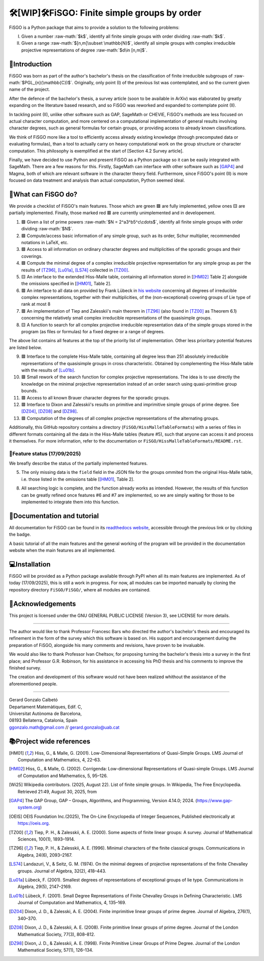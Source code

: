 .. role:: raw-math(raw)
    :format: latex html

==========================================
🛠️[WIP]🛠️FiSGO: Finite simple groups by order
==========================================

.. image:: https://readthedocs.org/projects/fisgo/badge/?version=latest
   :target: https://fisgo.readthedocs.io
   :alt: ReadTheDocs

.. image:: https://img.shields.io/badge/License-GPLv3-blue.svg
   :target: https://www.gnu.org/licenses/gpl-3.0.en.html
   :alt: License GPL-3.0

.. image:: https://img.shields.io/badge/python-3.12%2B-blue
   :target: https://www.python.org/
   :alt: Python Version

.. image:: https://img.shields.io/badge/status-WIP-orange
   :target: #
   :alt: Status WIP

..
    .. image:: https://img.shields.io/pypi/dm/<package-name>.svg
       :target: https://pypi.org/project/<package-name>/
       :alt: PyPI Downloads


FiSGO is a Python package that aims to provide a solution to the following problems:

I. Given a number :raw-math:`$k$`, identify all finite simple groups with order dividing :raw-math:`$k$`.
#. Given a range :raw-math:`$[n,m]\subset \mathbb{N}$`, identify all simple groups with complex irreducible projective
   representations of degree :raw-math:`$d\in [n,m]$`.

📖Introduction
------------
FiSGO was born as part of the author's bachelor's thesis on the classification of finite irreducible subgroups
of :raw-math:`$PGL_{n}(\mathbb{C})$`. Originally, only point (I) of the previous list was contemplated, and so the current
given name of the project.

After the defence of the bachelor's thesis, a survey article (soon to be available in ArXiv) was elaborated by greatly
expanding on the literature based research, and so FiSGO was reworked and expanded to contemplate point (II).

In tackling point (II), unlike other software such as GAP, SageMath or CHEVIE, FiSGO's methods are less focused on
actual character computation, and more centered on a computational implementation of general results involving
character degrees, such as general formulas for certain groups, or providing access to already known classifications.

We think of FiSGO more like a tool to efficiently access already existing knowledge (through precomputed data or
evaluating formulas), than a tool to actually carry on heavy computational work on the group structure or
character computation. This philosophy is exemplified at the start of [Section 4.2 Survey article].

Finally, we have decided to use Python and present FiSGO as a Python package so it can be easily integrated with
SageMath. There are a few reasons for this. Firstly, SageMath can interface with other software such as [GAP4]_ and
Magma, both of which are relevant software in the character theory field. Furthermore, since FiSGO's point (II) is
more focused on data treatment and analysis than actual computation, Python seemed ideal.

🧩What can FiSGO do?
------------------
We provide a checklist of FiSGO's main features. Those which are green |check| are fully implemented, yellow ones
|empty| are partially implemented. Finally, those marked red |cross| are currently unimplemented and
in developement.

1. |check| Given a list of prime powers :raw-math:`$N = 2^a3^b5^c\cdots$`, identify all finite simple groups with
   order dividing :raw-math:`$N$`.
#. |check| Compute/access basic information of any simple group, such as its order, Schur multiplier, recommended notations
   in LaTeX, etc.
#. |check| Access to all information on ordinary character degrees and multiplicities of the sporadic groups and their coverings.
#. |check| Compute the minimal degree of a complex irreducible projective representation for any simple group as per
   the results of [TZ96]_, [Lu01a]_, [LS74]_ collected in [TZ00]_.
#. |empty| An interface to the extended Hiss-Malle table, containing all information stored in
   [[HM02]_ Table 2] alongside the omissions specified in [[HM01]_, Table 2].
#. |cross| An interface to all data on provided by Frank Lübeck in `his website`_ concerning all degrees of irreducible
   complex representations, together with their multiplicities, of the (non-exceptional) covering groups of Lie type of rank at most 8
#. |cross| An implementation of Tiep and Zalesskii's main theorem in [TZ96]_ (also found in [TZ00]_ as Theorem 6.1) concerning
   the relatively small complex irreducible representations of the quasisimple groups.
#. |empty| A function to search for all complex projective irreducible representation data of the simple groups stored
   in the program (as files or formulas) for a fixed degree or a range of degrees.

The above list contains all features at the top of the priority list of implementation. Other less prioritary potential features
are listed below.

9. |cross| Interface to the complete Hiss-Malle table, containing all degree less than 251 absolutely irreducible representations
   of the quasisimple groups in cross characteristic. Obtained by complementing the Hiss-Malle table with the results of
   [Lu01b]_.
#. |cross| Small rework of the search function for complex projective representations. The idea is to use directly the knowledge
   on the minimal projective representation instead of an order search using quasi-primitive group bounds.
#. |cross| Access to all known Brauer character degrees for the sporadic groups.
#. |cross| Interface to Dixon and Zalesskii's results on primitive and imprimitive simple groups of prime degree. See [DZ04]_,
   [DZ08]_ and [DZ98]_.
#. |cross| Computation of the degrees of all complex projective representations of the alternating groups.

Additionally, this GitHub repository contains a directory (``FiSGO/HissMalleTableFormats``) with a series of files in different
formats containing all the data in the Hiss-Malle tables (feature #5), such that anyone can access it and process it themselves.
For more information, refer to the documentation or ``FiSGO/HissMalleTableFormats/README.rst``.

🚦Feature status (17/09/2025)
^^^^^^^^^^^^^^^^^^^^^^^^^^^
We breafly describe the status of the partially implemented features.

5. The only missing data is the ``field`` field in the JSON file for the groups ommited from the original Hiss-Malle
   table, i.e. those listed in the omissions table [[HM01]_, Table 2].
8. All searching logic is complete, and the function already works as intended. However, the results of this function
   can be greatly refined once features #6 and #7 are implemented, so we are simply waiting for those to be implemented
   to integrate them into this function.


📝Documentation and tutorial
--------------------------
.. image:: https://app.readthedocs.org/projects/fisgo/badge/?version=latest
    :target: https://fisgo.readthedocs.io/en/latest
    :alt: Documentation Status

All documentation for FiSGO can be found in its `readthedocs website`_, accessible through the previous link or
by clicking the badge.

A basic tutorial of all the main features and the general working of the program will be provided in the
documentation website when the main features are all implemented.

💻Installation
------------
FiSGO will be provided as a Python package available through PyPI when all its main features are implemented.
As of today (17/09/2025), this is still a work in progress. For now, all modules can be imported manually by
cloning the repository directory ``FiSGO/FiSGO/``, where all modules are contained.


🤝Acknowledgements
----------------

This project is licensed under the GNU GENERAL PUBLIC LICENSE (Version 3), see LICENSE for more details.

-------------------

The author would like to thank Professor Francesc Bars who directed the author's
bachelor's thesis and encouraged its refinement in the form of the survey which this software is based on.
His support and encouragement during the preparation of FiSGO, alongside his many comments and
revisions, have proven to be invaluable.

We would also like to thank Professor Ivan Cheltsov, for proposing turning the bachelor's thesis into
a survey in the first place; and Professor G.R. Robinson, for his assistance in accessing his PhD thesis
and his comments to improve the finished survey.

The creation and development of this software would not have been realized whithout the assistance of the aforementioned
people.

--------------------------------------------------------

| Gerard Gonzalo Calbetó
| Departament Matemàtiques, Edif. C,
| Universitat Autònoma de Barcelona,
| 08193 Bellaterra, Catalonia, Spain
| ggonzalo.math@gmail.com // gerard.gonzalo@uab.cat

📚Project wide references
-----------------------

.. _readthedocs website: https://fisgo.readthedocs.io/en/latest
.. _his website: https://www.math.rwth-aachen.de/~Frank.Luebeck/chev/DegMult/index.html?LANG=en
.. |check| replace:: 🟩
.. |empty| replace:: 🟨
.. |cross| replace:: 🟥


.. [HM01] Hiss, G., & Malle, G. (2001). Low-Dimensional Representations of
    Quasi-Simple Groups. LMS Journal of Computation and Mathematics, 4,
    22–63. |DOI:10.1112/s1461157000000796|

.. [HM02] Hiss, G., & Malle, G. (2002). Corrigenda: Low-dimensional
    Representations of Quasi-simple Groups. LMS Journal of Computation and
    Mathematics, 5, 95–126. |DOI:10.1112/s1461157000000711|

.. [Wi25] Wikipedia contributors. (2025, August 22). List of finite simple
    groups. In Wikipedia, The Free Encyclopedia. Retrieved 21:49, August 30,
    2025, from |image1|

.. [GAP4] The GAP Group, GAP – Groups, Algorithms, and Programming,
    Version 4.14.0; 2024. (https://www.gap-system.org)

.. [OEIS] OEIS Foundation Inc.(2025), The On-Line Encyclopedia of Integer
    Sequences, Published electronically at https://oeis.org.

.. [TZ00] Tiep, P. H., & Zalesskii, A. E. (2000). Some aspects of finite
    linear groups: A survey. Journal of Mathematical Sciences, 100(1),
    1893–1914. |DOI:10.1007/bf02677502|

.. [TZ96] Tiep, P. H., & Zalesskii, A. E. (1996). Minimal characters of
    the finite classical groups. Communications in Algebra, 24(6),
    2093–2167. |DOI:10.1080/00927879608825690|

.. [LS74] Landazuri, V., & Seitz, G. M. (1974). On the minimal degrees of
    projective representations of the finite Chevalley groups. Journal of
    Algebra, 32(2), 418–443. |DOI:10.1016/0021-8693(74)90150-1|

.. [Lu01a] Lübeck, F. (2001). Smallest degrees of representations of
    exceptional groups of lie type. Communications in Algebra, 29(5),
    2147–2169. |DOI:10.1081/agb-100002175|

.. [Lu01b] Lübeck, F. (2001). Small Degree Representations of
    Finite Chevalley Groups in Defining Characteristic. LMS Journal of
    Computation and Mathematics, 4, 135–169. |DOI:10.1112/s1461157000000838|

.. [DZ04] Dixon, J. D., & Zalesski, A. E. (2004). Finite imprimitive linear
    groups of prime degree. Journal of Algebra, 276(1), 340–370. |DOI:10.1016/j.jalgebra.2004.02.005|

.. [DZ08] Dixon, J. D., & Zalesskii, A. E. (2008). Finite primitive linear
    groups of prime degree. Journal of the London Mathematical Society, 77(3), 808–812. |DOI:10.1112/jlms/jdm103|

.. [DZ98] Dixon, J. D., & Zalesskii, A. E. (1998). Finite Primitive Linear Groups of Prime Degree.
    Journal of the London Mathematical Society, 57(1), 126–134. |DOI:10.1112/s0024610798005778|


.. |Static Badge| image:: https://img.shields.io/badge/OEIS-A000040-blue
   :target: https://oeis.org/A000040
.. |DOI:| image:: https://zenodo.org/badge/DOI/.svg
   :target: https://doi.org/
.. |DOI:10.1112/s0024610798005778| image:: https://zenodo.org/badge/DOI/10.1112/s0024610798005778.svg
   :target: https://doi.org/10.1112/s0024610798005778
.. |DOI:10.1112/jlms/jdm103| image:: https://zenodo.org/badge/DOI/10.1112/jlms/jdm103.svg
   :target: https://doi.org/10.1112/jlms/jdm103
.. |DOI:10.1016/j.jalgebra.2004.02.005| image:: https://zenodo.org/badge/DOI/10.1016/j.jalgebra.2004.02.005.svg
   :target: https://doi.org/10.1016/j.jalgebra.2004.02.005
.. |DOI:10.1112/s1461157000000796| image:: https://zenodo.org/badge/DOI/10.1112/s1461157000000796.svg
   :target: https://doi.org/10.1112/s1461157000000796
.. |DOI:10.1112/s1461157000000711| image:: https://zenodo.org/badge/DOI/10.1112/s1461157000000711.svg
   :target: https://doi.org/10.1112/s1461157000000711
.. |image1| image:: https://img.shields.io/badge/Wikipedia-List_of_finite_simple_groups-blue
   :target: https://en.wikipedia.org/w/index.php?title=List_of_finite_simple_groups&oldid=1307206155
.. |DOI:10.1007/bf02677502| image:: https://zenodo.org/badge/DOI/10.1007/bf02677502.svg
   :target: https://doi.org/10.1007/bf02677502
.. |DOI:10.1016/0021-8693(74)90150-1| image:: https://zenodo.org/badge/DOI/10.1016/0021-8693(74)90150-1.svg
   :target: https://doi.org/10.1016/0021-8693(74)90150-1
.. |DOI:10.1081/agb-100002175| image:: https://zenodo.org/badge/DOI/10.1081/agb-100002175.svg
   :target: https://doi.org/10.1081/agb-100002175
.. |DOI:10.1080/00927879608825690| image:: https://zenodo.org/badge/DOI/10.1080/00927879608825690.svg
   :target: https://doi.org/10.1080/00927879608825690
.. |DOI:10.1112/s1461157000000838| image:: https://zenodo.org/badge/DOI/10.1112/s1461157000000838.svg
   :target: https://doi.org/10.1112/s1461157000000838
